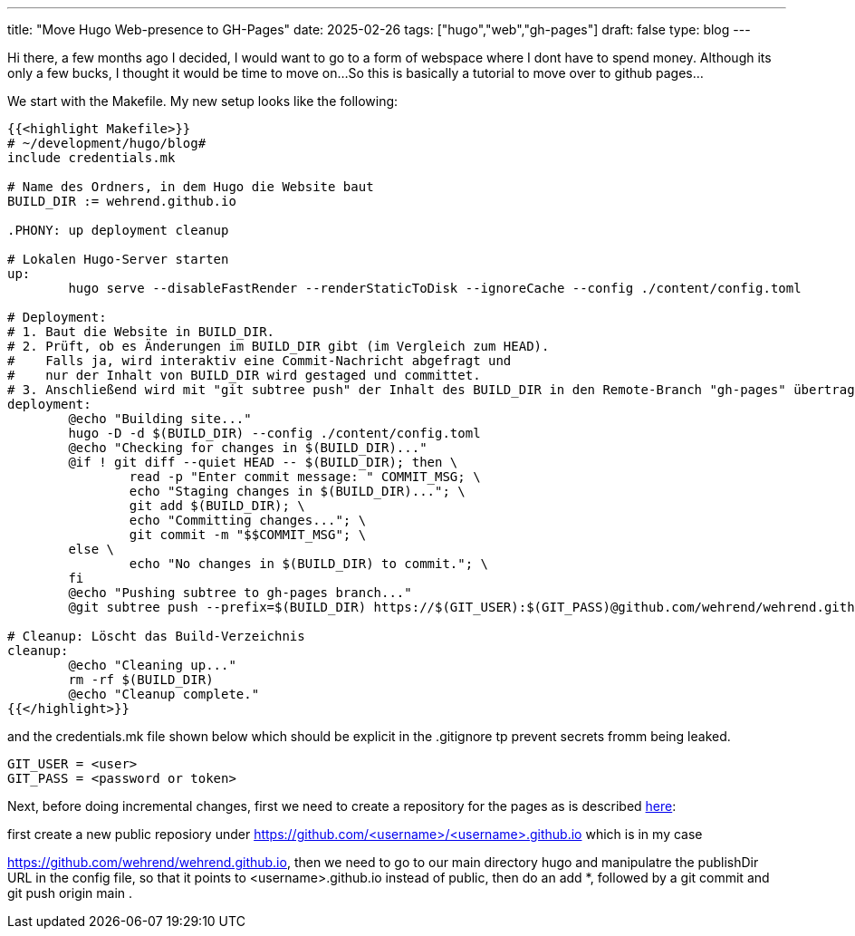 ---
title: "Move Hugo Web-presence to GH-Pages"
date: 2025-02-26
tags: ["hugo","web","gh-pages"]
draft: false
type: blog
---

Hi there, a few months ago I decided, I would want to go to a form of webspace where I dont have to spend money. Although its only a few bucks, I thought it would be time to move on…​So this is basically a tutorial to move over to github pages…​

We start with the Makefile. My new setup looks like the following:

----
{{<highlight Makefile>}}
# ~/development/hugo/blog#
include credentials.mk

# Name des Ordners, in dem Hugo die Website baut
BUILD_DIR := wehrend.github.io

.PHONY: up deployment cleanup

# Lokalen Hugo-Server starten
up:
	hugo serve --disableFastRender --renderStaticToDisk --ignoreCache --config ./content/config.toml

# Deployment:
# 1. Baut die Website in BUILD_DIR.
# 2. Prüft, ob es Änderungen im BUILD_DIR gibt (im Vergleich zum HEAD).
#    Falls ja, wird interaktiv eine Commit-Nachricht abgefragt und
#    nur der Inhalt von BUILD_DIR wird gestaged und committet.
# 3. Anschließend wird mit "git subtree push" der Inhalt des BUILD_DIR in den Remote-Branch "gh-pages" übertragen.
deployment:
	@echo "Building site..."
	hugo -D -d $(BUILD_DIR) --config ./content/config.toml
	@echo "Checking for changes in $(BUILD_DIR)..."
	@if ! git diff --quiet HEAD -- $(BUILD_DIR); then \
		read -p "Enter commit message: " COMMIT_MSG; \
		echo "Staging changes in $(BUILD_DIR)..."; \
		git add $(BUILD_DIR); \
		echo "Committing changes..."; \
		git commit -m "$$COMMIT_MSG"; \
	else \
		echo "No changes in $(BUILD_DIR) to commit."; \
	fi
	@echo "Pushing subtree to gh-pages branch..."
	@git subtree push --prefix=$(BUILD_DIR) https://$(GIT_USER):$(GIT_PASS)@github.com/wehrend/wehrend.github.io.git gh-pages

# Cleanup: Löscht das Build-Verzeichnis
cleanup:
	@echo "Cleaning up..."
	rm -rf $(BUILD_DIR)
	@echo "Cleanup complete."
{{</highlight>}}
----
and the credentials.mk file shown below which should be explicit in the .gitignore tp prevent secrets fromm being leaked.

----
GIT_USER = <user>
GIT_PASS = <password or token>
----

Next, before doing incremental changes, first we need to create a repository for the pages as is described https://pages.github.com/[here]:

first create a new public reposiory under  https://github.com/<username>/<username>.github.io which is in my case

https://github.com/wehrend/wehrend.github.io, then we need to go to our main directory hugo and manipulatre the
publishDir URL in the config file, so that it points to <username>.github.io instead of public,
then do an add *, followed by a git commit and git push origin main .




